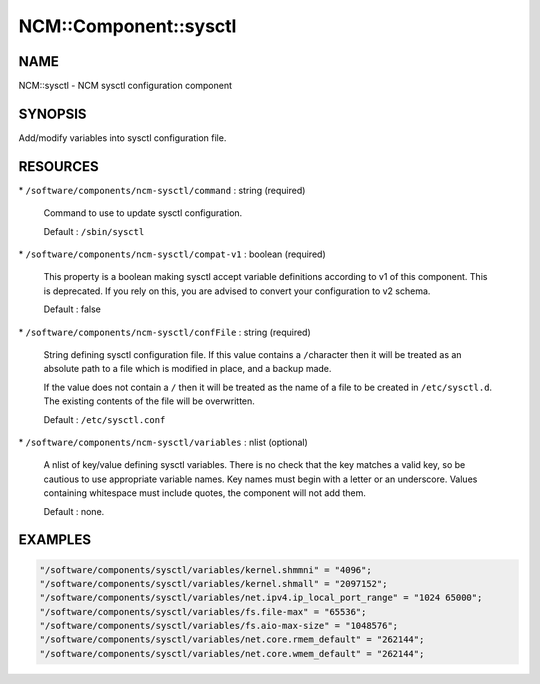 
########################
NCM\::Component\::sysctl
########################


****
NAME
****


NCM::sysctl - NCM sysctl configuration component


********
SYNOPSIS
********


Add/modify variables into sysctl configuration file.


*********
RESOURCES
*********



\* \ ``/software/components/ncm-sysctl/command``\  : string (required)
 
 Command to use to update sysctl configuration.
 
 Default : \ ``/sbin/sysctl``\ 
 


\* \ ``/software/components/ncm-sysctl/compat-v1``\  : boolean (required)
 
 This property is a boolean making sysctl accept variable definitions 
 according to v1 of this component. This is deprecated. If you rely on this,
 you are advised to convert your configuration to v2 schema.
 
 Default : false
 


\* \ ``/software/components/ncm-sysctl/confFile``\  : string (required)
 
 String defining sysctl configuration file. If this value contains a \ ``/``\ 
 character then it will be treated as an absolute path to a file which
 is modified in place, and a backup made.
 
 If the value does not contain a \ ``/``\  then it will be treated as the name
 of a file to be created in \ ``/etc/sysctl.d``\ . The existing contents of
 the file will be overwritten.
 
 Default : \ ``/etc/sysctl.conf``\ 
 


\* \ ``/software/components/ncm-sysctl/variables``\  : nlist (optional)
 
 A nlist of key/value defining sysctl variables. There is no check that
 the key matches a valid key, so be cautious to use appropriate
 variable names. Key names must begin with a letter or an underscore.
 Values containing whitespace must include quotes, the component will
 not add them.
 
 Default : none.
 



********
EXAMPLES
********



.. code-block:: perl

   "/software/components/sysctl/variables/kernel.shmmni" = "4096";
   "/software/components/sysctl/variables/kernel.shmall" = "2097152";
   "/software/components/sysctl/variables/net.ipv4.ip_local_port_range" = "1024 65000";
   "/software/components/sysctl/variables/fs.file-max" = "65536";
   "/software/components/sysctl/variables/fs.aio-max-size" = "1048576";
   "/software/components/sysctl/variables/net.core.rmem_default" = "262144";
   "/software/components/sysctl/variables/net.core.wmem_default" = "262144";


